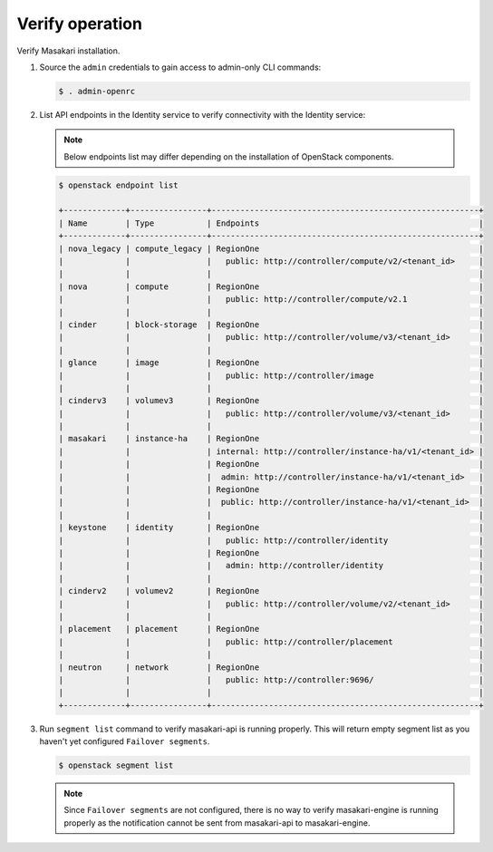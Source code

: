 Verify operation
~~~~~~~~~~~~~~~~

Verify Masakari installation.

#. Source the ``admin`` credentials to gain access to admin-only CLI commands:

   .. code-block:: console

      $ . admin-openrc

#. List API endpoints in the Identity service to verify connectivity with the
   Identity service:

   .. note::

      Below endpoints list may differ depending on the installation of
      OpenStack components.

   .. code-block:: console

      $ openstack endpoint list

      +-------------+----------------+--------------------------------------------------------+
      | Name        | Type           | Endpoints                                              |
      +-------------+----------------+--------------------------------------------------------+
      | nova_legacy | compute_legacy | RegionOne                                              |
      |             |                |   public: http://controller/compute/v2/<tenant_id>     |
      |             |                |                                                        |
      | nova        | compute        | RegionOne                                              |
      |             |                |   public: http://controller/compute/v2.1               |
      |             |                |                                                        |
      | cinder      | block-storage  | RegionOne                                              |
      |             |                |   public: http://controller/volume/v3/<tenant_id>      |
      |             |                |                                                        |
      | glance      | image          | RegionOne                                              |
      |             |                |   public: http://controller/image                      |
      |             |                |                                                        |
      | cinderv3    | volumev3       | RegionOne                                              |
      |             |                |   public: http://controller/volume/v3/<tenant_id>      |
      |             |                |                                                        |
      | masakari    | instance-ha    | RegionOne                                              |
      |             |                | internal: http://controller/instance-ha/v1/<tenant_id> |
      |             |                | RegionOne                                              |
      |             |                |  admin: http://controller/instance-ha/v1/<tenant_id>   |
      |             |                | RegionOne                                              |
      |             |                |  public: http://controller/instance-ha/v1/<tenant_id>  |
      |             |                |                                                        |
      | keystone    | identity       | RegionOne                                              |
      |             |                |   public: http://controller/identity                   |
      |             |                | RegionOne                                              |
      |             |                |   admin: http://controller/identity                    |
      |             |                |                                                        |
      | cinderv2    | volumev2       | RegionOne                                              |
      |             |                |   public: http://controller/volume/v2/<tenant_id>      |
      |             |                |                                                        |
      | placement   | placement      | RegionOne                                              |
      |             |                |   public: http://controller/placement                  |
      |             |                |                                                        |
      | neutron     | network        | RegionOne                                              |
      |             |                |   public: http://controller:9696/                      |
      |             |                |                                                        |
      +-------------+----------------+--------------------------------------------------------+

#. Run ``segment list`` command to verify masakari-api is running properly.
   This will return empty segment list as you haven't yet configured
   ``Failover segments``.

   .. code-block:: console

      $ openstack segment list

   .. note::
        Since ``Failover segments`` are not configured, there is no way to
        verify masakari-engine is running properly as the notification cannot
        be sent from masakari-api to masakari-engine.
